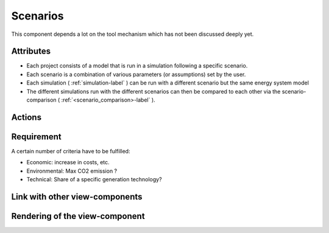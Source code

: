 .. reference for this view-component
.. you can refer to this component using :ref:`<component_name>-label`

.. _<scenarios>-label:


Scenarios
----------
This component depends a lot on the tool mechanism which has not been discussed deeply yet.

Attributes
^^^^^^^^^^
* Each project consists of a model that is run in a simulation following a specific scenario.
* Each scenario is a combination of various parameters (or assumptions) set by the user.
* Each simulation ( :ref:`simulation-label` ) can be run with a different scenario but the same energy system model
* The different simulations run with the different scenarios can then be compared to each other via the scenario-comparison ( :ref:`<scenario_comparison>-label` ).

Actions
^^^^^^^


Requirement
^^^^^^^^^^^
A certain number of criteria have to be fulfilled:

* Economic: increase in costs, etc.
* Environmental: Max CO2 emission ?
* Technical: Share of a specific generation technology?

Link with other view-components
^^^^^^^^^^^^^^^^^^^^^^^^^^^^^^^

Rendering of the view-component
^^^^^^^^^^^^^^^^^^^^^^^^^^^^^^^
